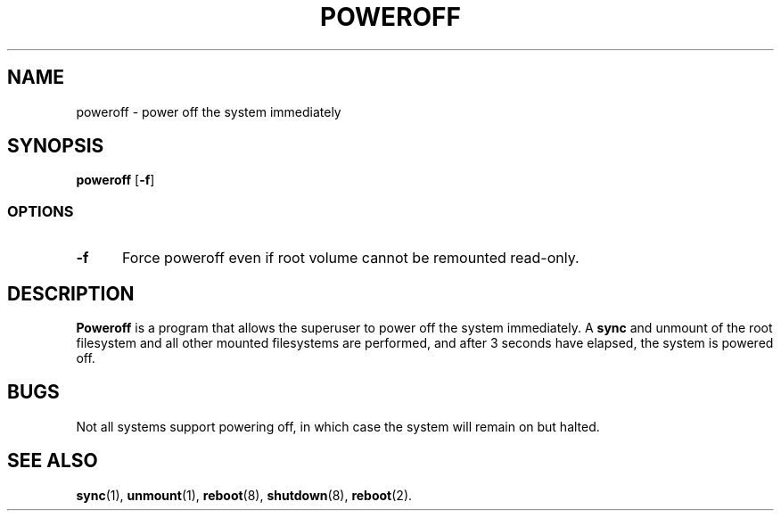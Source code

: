 .TH POWEROFF 8
.SH NAME
poweroff \- power off the system immediately
.SH SYNOPSIS
.B poweroff
.RB [ -f ]
.SS OPTIONS
.TP 5
.B \-f
Force poweroff even if root volume cannot be remounted read-only.
.SH DESCRIPTION
.B Poweroff
is a program that allows the superuser to power off the system immediately.
A
.B sync
and unmount of the root filesystem and all other mounted filesystems
are performed, and after 3 seconds have elapsed, the system is powered off.
.SH BUGS
Not all systems support powering off, in which case the system
will remain on but halted.
.SH "SEE ALSO"
.BR sync (1),
.BR unmount (1),
.BR reboot (8),
.BR shutdown (8),
.BR reboot (2).

